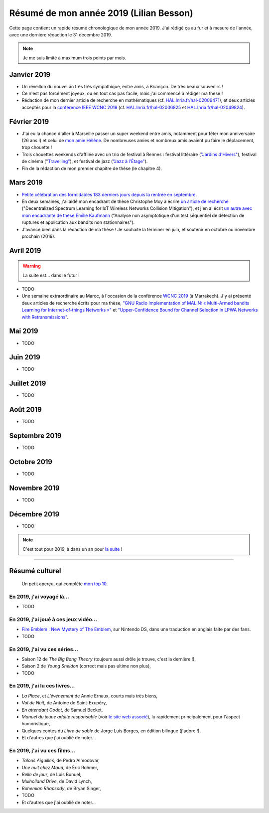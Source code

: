 .. meta::
    :description lang=fr: Résumé de mon année 2019 (Lilian Besson)
    :description lang=en: Sum-up of my year 2019 (Lilian Besson)

##########################################
 Résumé de mon année 2019 (Lilian Besson)
##########################################

Cette page contient un rapide résumé chronologique de mon année 2019.
J'ai rédigé ça au fur et à mesure de l'année, avec une dernière rédaction le 31 décembre 2019.

.. note:: Je me suis limité à maximum trois points par mois.

Janvier 2019
------------
- Un réveillon du nouvel an très très sympathique, entre amis, à Briançon. De très beaux souvenirs !
- Ce n'est pas forcément joyeux, ou en tout cas pas facile, mais j'ai commencé à rédiger ma thèse !
- Rédaction de mon dernier article de recherche en mathématiques (cf. `HAL.Inria.fr/hal-02006471 <https://hal.inria.fr/hal-02006471>`_), et deux articles acceptés pour la `conférence IEEE WCNC 2019 <https://wcnc2019.ieee-wcnc.org/>`_ (cf. `HAL.Inria.fr/hal-02006825 <https://hal.inria.fr/hal-02006825>`_ et `HAL.Inria.fr/hal-02049824 <https://hal.inria.fr/hal-02049824>`_).

Février 2019
------------
- J'ai eu la chance d'aller à Marseille passer un super weekend entre amis, notamment pour fêter mon anniversaire (26 ans !) et celui de `mon amie Hélène <https://fr.wikipedia.org/wiki/H%C3%A9l%C3%A8ne_de_Troie>`_. De nombreuses amies et nombreux amis avaient pu faire le déplacement, trop chouette !
- Trois chouettes weekends d'affilée avec un trio de festival à Rennes : festival littéraire (`"Jardins d'Hivers" <https://www.leschampslibres.fr/agenda/evenement/jardins-dhiver-2019/>`_), festival de cinéma ("`Travelling" <https://www.clairobscur.info/Festival-de-cinema-Travelling-2573-0-0-0.html>`_), et festival de jazz (`"Jazz à l'Étage" <https://www.jazzaletage.com/date.php?id=139>`_).
- Fin de la rédaction de mon premier chapitre de thèse (le chapitre 4).

Mars 2019
---------
- `Petite célébration des formidables 183 derniers jours depuis la rentrée en septembre <https://www.wolframalpha.com/input/?i=number+of+days+between+3rd+of+March+2019+and+Friday+31st+of+August+2018>`_.
- En deux semaines, j'ai aidé mon encadrant de thèse Christophe Moy à écrire `un article de recherche <https://perso.crans.org/besson/articles/MB__ISIoT_2019.pdf>`_ ("Decentralized Spectrum Learning for IoT Wireless Networks Collision Mitigation"), et j'en ai écrit `un autre avec mon encadrante de thèse Emilie Kaufmann <https://perso.crans.org/besson/articles/BK__GRETSI_2019.pdf>`_ ("Analyse non asymptotique d'un test séquentiel de détection de ruptures et application aux bandits non stationnaires").
- J'avance bien dans la rédaction de ma thèse ! Je souhaite la terminer en juin, et soutenir en octobre ou novembre prochain (2019).

Avril 2019
----------
.. warning:: La suite est… dans le futur !

- TODO
- Une semaine extraordinaire au Maroc, à l'occasion de la conférence `WCNC 2019 <http://wcnc2019.ieee-wcnc.org/>`_ (à Marrakech). J'y ai présenté deux articles de recherche écrits pour ma thèse, `"GNU Radio Implementation of MALIN: « Multi-Armed bandits Learning for Internet-of-things Networks »" <https://hal.inria.fr/hal-02006825>`_ et `"Upper-Confidence Bound for Channel Selection in LPWA Networks with Retransmissions" <https://hal.inria.fr/hal-02049824>`_.

Mai 2019
--------
- TODO

Juin 2019
---------
- TODO

Juillet 2019
------------
- TODO

Août 2019
---------
- TODO

Septembre 2019
--------------
- TODO

Octobre 2019
------------
- TODO

Novembre 2019
-------------
- TODO

Décembre 2019
-------------
- TODO


.. note:: C'est tout pour 2019, à dans un an pour `la suite <resume-de-mon-annee-2020.html>`_ !

------------------------------------------------------------------------------

Résumé culturel
---------------

  Un petit aperçu, qui complète `mon top 10 <top10.fr.html>`_.

En 2019, j'ai voyagé là…
~~~~~~~~~~~~~~~~~~~~~~~~
- TODO

.. seealso:: `Cette page web <https://naereen.github.io/world-tour-timeline/index_fr.html>`_ que j'ai codée juste pour ça.

En 2019, j'ai joué à ces jeux vidéo…
~~~~~~~~~~~~~~~~~~~~~~~~~~~~~~~~~~~~
- `Fire Emblem : New Mystery of The Emblem <http://www.heroesofshadow.net/p/readme.html>`_, sur Nintendo DS, dans une traduction en anglais faite par des fans.
- TODO

En 2019, j'ai vu ces séries…
~~~~~~~~~~~~~~~~~~~~~~~~~~~~
- Saison 12 de *The Big Bang Theory* (toujours aussi drôle je trouve, c'est la dernière !),
- Saison 2 de *Young Sheldon* (correct mais pas ultime non plus),
- TODO

En 2019, j'ai lu ces livres…
~~~~~~~~~~~~~~~~~~~~~~~~~~~~
- *La Place*, et *L'événement* de Annie Ernaux, courts mais très biens,
- *Vol de Nuit*, de Antoine de Saint-Exupéry,
- *En attendant Godot*, de Samuel Becket,
- *Manuel du jeune adulte responsable* (voir `le site web associé <http://www.manuel-adulte-responsable.fr/>`_), lu rapidement principalement pour l'aspect humoristique,
- Quelques contes du *Livre de sable* de Jorge Luis Borges, en édition bilingue (j'adore !),
- Et d'autres que j'ai oublié de noter…

En 2019, j'ai vu ces films…
~~~~~~~~~~~~~~~~~~~~~~~~~~~
- *Talons Aiguilles*, de Pedro Almodovar,
- *Une nuit chez Maud*, de Éric Rohmer,
- *Belle de jour*, de Luis Bunuel,
- *Mulholland Drive*, de David Lynch,
- *Bohemian Rhapsody*, de Bryan Singer,
- TODO
- Et d'autres que j'ai oublié de noter…

.. (c) Lilian Besson, 2011-2019, https://bitbucket.org/lbesson/web-sphinx/
